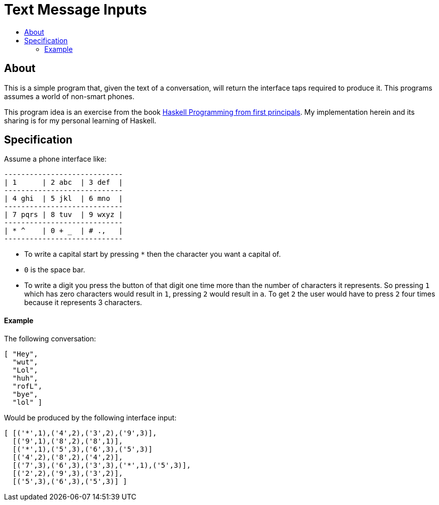 :toc: macro
:toc-title:

# Text Message Inputs

toc::[]



## About

This is a simple program that, given the text of a conversation, will return the interface taps required to produce it. This programs assumes a world of non-smart phones.

This program idea is an exercise from the book link:http://haskellbook.com[Haskell Programming from first principals]. My implementation herein and its sharing is for my personal learning of Haskell.



## Specification

Assume a phone interface like:

```
----------------------------
| 1      | 2 abc  | 3 def  |
----------------------------
| 4 ghi  | 5 jkl  | 6 mno  |
----------------------------
| 7 pqrs | 8 tuv  | 9 wxyz |
----------------------------
| * ^    | 0 + _  | # .,   |
----------------------------
```

* To write a capital start by pressing `*` then the character you want a capital of.

* `0` is the space bar.

* To write a digit you press the button of that digit one time more than the number of characters it represents. So pressing `1` which has zero characters would result in `1`, pressing `2` would result in `a`. To get `2` the user would have to press `2` four times because it represents 3 characters.




#### Example

The following conversation:

```haskell
[ "Hey",
  "wut",
  "Lol",
  "huh",
  "rofL",
  "bye",
  "lol" ]
```

Would be produced by the following interface input:

```haskell
[ [('*',1),('4',2),('3',2),('9',3)],
  [('9',1),('8',2),('8',1)],
  [('*',1),('5',3),('6',3),('5',3)]
  [('4',2),('8',2),('4',2)],
  [('7',3),('6',3),('3',3),('*',1),('5',3)],
  [('2',2),('9',3),('3',2)],
  [('5',3),('6',3),('5',3)] ]
```
